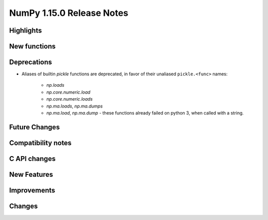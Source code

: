 ==========================
NumPy 1.15.0 Release Notes
==========================


Highlights
==========


New functions
=============


Deprecations
============

* Aliases of builtin `pickle` functions are deprecated, in favor of their
  unaliased ``pickle.<func>`` names:
   * `np.loads`
   * `np.core.numeric.load`
   * `np.core.numeric.loads`
   * `np.ma.loads`, `np.ma.dumps`
   * `np.ma.load`, `np.ma.dump` - these functions already failed on python 3,
     when called with a string.


Future Changes
==============


Compatibility notes
===================


C API changes
=============


New Features
============


Improvements
============


Changes
=======

